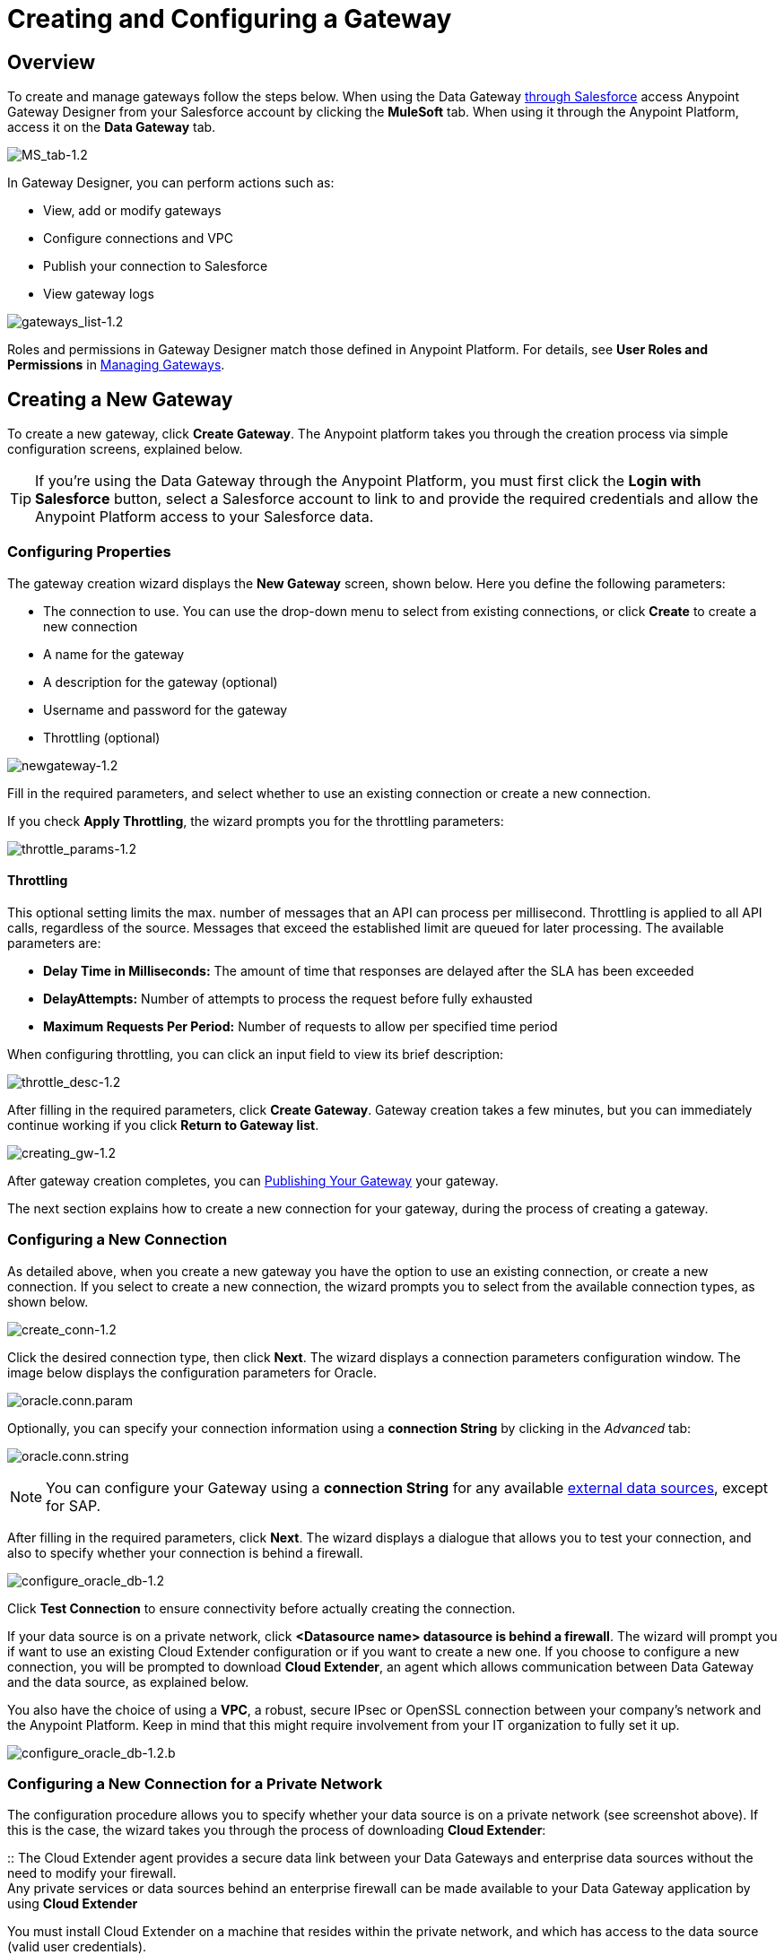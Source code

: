 = Creating and Configuring a Gateway
:keywords: data gateway, salesforce, sap, oracle

== Overview

To create and manage gateways follow the steps below. When using the Data Gateway link:/anypoint-data-gateway/installing-anypoint-data-gateway[through Salesforce] access Anypoint Gateway Designer from your Salesforce account by clicking the *MuleSoft* tab. When using it through the Anypoint Platform, access it on the *Data Gateway* tab.

image:MS_tab-1.2.png[MS_tab-1.2]

In Gateway Designer, you can perform actions such as:

* View, add or modify gateways
* Configure connections and VPC
* Publish your connection to Salesforce
* View gateway logs

image:gateways_list-1.2.png[gateways_list-1.2]

Roles and permissions in Gateway Designer match those defined in Anypoint Platform. For details, see *User Roles and Permissions* in link:/anypoint-data-gateway/managing-gateways[Managing Gateways].

== Creating a New Gateway

To create a new gateway, click *Create Gateway*. The Anypoint platform takes you through the creation process via simple configuration screens, explained below.

[TIP]
If you're using the Data Gateway through the Anypoint Platform, you must first click the *Login with Salesforce* button, select a Salesforce account to link to and provide the required credentials and allow the Anypoint Platform access to your Salesforce data.

=== Configuring Properties

The gateway creation wizard displays the *New Gateway* screen, shown below. Here you define the following parameters:

* The connection to use. You can use the drop-down menu to select from existing connections, or click *Create* to create a new connection
* A name for the gateway
* A description for the gateway (optional)
* Username and password for the gateway
* Throttling (optional)

image:newgateway-1.2.png[newgateway-1.2]

Fill in the required parameters, and select whether to use an existing connection or create a new connection.

If you check *Apply Throttling*, the wizard prompts you for the throttling parameters:

image:throttle_params-1.2.png[throttle_params-1.2]

==== Throttling

This optional setting limits the max. number of messages that an API can process per millisecond. Throttling is applied to all API calls, regardless of the source. Messages that exceed the established limit are queued for later processing. The available parameters are:

* *Delay Time in Milliseconds:* The amount of time that responses are delayed after the SLA has been exceeded
* *DelayAttempts:* Number of attempts to process the request before fully exhausted
* *Maximum Requests Per Period:* Number of requests to allow per specified time period

When configuring throttling, you can click an input field to view its brief description:

image:throttle_desc-1.2.png[throttle_desc-1.2]

After filling in the required parameters, click *Create Gateway*. Gateway creation takes a few minutes, but you can immediately continue working if you click *Return to Gateway list*.

image:creating_gw-1.2.png[creating_gw-1.2]

After gateway creation completes, you can <<Publishing Your Gateway>> your gateway.

The next section explains how to create a new connection for your gateway, during the process of creating a gateway.

=== Configuring a New Connection

As detailed above, when you create a new gateway you have the option to use an existing connection, or create a new connection. If you select to create a new connection, the wizard prompts you to select from the available connection types, as shown below.

image:create_conn-1.2.png[create_conn-1.2]

Click the desired connection type, then click *Next*. The wizard displays a connection parameters configuration window. The image below displays the configuration parameters for Oracle.

image:oracle.conn.param.png[oracle.conn.param]

Optionally, you can specify your connection information using a *connection String* by clicking in the _Advanced_ tab:

image:oracle.conn.string.png[oracle.conn.string]

[NOTE]
You can configure your Gateway using a *connection String* for any available link:/anypoint-data-gateway/index#supported-external-data-sources[external data sources], except for SAP.

After filling in the required parameters, click *Next*. The wizard displays a dialogue that allows you to test your connection, and also to specify whether your connection is behind a firewall.

image:configure_oracle_db-1.2.png[configure_oracle_db-1.2]

Click *Test Connection* to ensure connectivity before actually creating the connection.

If your data source is on a private network, click **<Datasource name> datasource is behind a firewall**.
The wizard will prompt you if want to use an existing Cloud Extender configuration or if you want to create a new one.
If you choose to configure a new connection, you will be prompted to download *Cloud Extender*, an agent which allows communication between Data Gateway and the data source, as explained below.

You also have the choice of using a *VPC*, a robust, secure IPsec or OpenSSL connection between your company's network and the Anypoint Platform. Keep in mind that this might require involvement from your IT organization to fully set it up.

image:configure_oracle_db-1.2.b.png[configure_oracle_db-1.2.b]

=== Configuring a New Connection for a Private Network

The configuration procedure allows you to specify whether your data source is on a private network (see screenshot above). If this is the case, the wizard takes you through the process of downloading *Cloud Extender*:

[[cloudextender]]
:: The Cloud Extender agent provides a secure data link between your Data Gateways and enterprise data sources without the need to modify your firewall. +
Any private services or data sources behind an enterprise firewall can be made available to your Data Gateway application by using  *Cloud Extender*

You must install Cloud Extender on a machine that resides within the private network, and which has access to the data source (valid user credentials).

You can download and install Cloud Extender during the process for configuring a new gateway, as described below.

==== Downloading Cloud Extender

When creating a new connection, you are prompted to select the connection type (for example SAP, Oracle, etc. as described above). When you select the connection type, the wizard displays the initial configuration window for your connection (see above). After filling in the parameters required in this window, the wizard allows you to select whether your data source is on a private network.

In the example below, you are configuring a connection to an Oracle data source. To specify that the MySQL server resides on a private network, click *MySQL datasource is behind a firewall*. The wizard  prompts you to complete several steps, as shown in the image below.

image:conf_privnet-1.2.png[conf_privnet-1.2]

. Select a name for your new configuration
. Use the drop-down menu to download the version of Cloud Extender appropriate for your operating system. Cloud Extender is available for Windows, OS X and Linux.
. Install Cloud Extender on your target machine. (For details, see <<Installing Cloud Extender on Your Local Machine>>.)
. The Cloud Extender installer prompts you for an authorization code. Enter the code provided by the wizard (in the image above, `5mFRE`).
. Cloud Extender automatically tests the connection to the gateway, and displays a message with the result.
+
image:test_conn_succ-1.2.png[test_conn_succ-1.2]
+
. In your Web browser, complete the wizard for the new configuration.

At this point, Cloud Extender should be running on your local machine, enabling connections to the data source.

==== Installing Cloud Extender on Your Local Machine

As described in the previous section, you download Cloud Extender during the process of configuring a new connection for a private network. This section contains installation details.

===== Cloud Extender Description

Cloud Extender is an agent that opens a connection to Data Gateway, which Data Gateway can use for subsequent communications. Cloud Extender relays data between Data Gateway and the data source within the private network. Cloud Extender needs access to the data source, that is, network connectivity and valid user credentials. The advantage of Cloud Extender is that it eliminates the need to open ports in your firewall.

Cloud Extender tunnels socket connections via SSH over HTTP, it can even handle connections that run over a proxy. It configures itself automatically — all you have to do is run it.

===== Supported Operating Systems

Cloud Extender is available for:

* Windows (7 and above)
* OS X (10.x and above)
* GNU/Linux

===== Installation Requisites

For Windows:

* Microsoft Windows 7 or later
* JAVA_HOME environment variable set to JRE/JDK home

For OS X:

* Mac OS X 10.x or later
* JAVA_HOME environment variable set to JRE/JDK home

For Linux

* JAVA_HOME environment variable set to JRE/JDK home

In all cases, to install and run the agent you need Java 7.x or later installed.

===== Installing Cloud Extender (Windows and Mac)

Install Cloud Extender according to the normal procedure installing software on your operating system. Once installed, run the application.

===== Installing Cloud Extender (Ubuntu)

To Install Cloud Extender in Red Hat use the following command 'sudo dpkg -i mule-cloud-extender_1.0.0_all.deb' and finally 'mule-cloud-extender' to run it.

===== Installing Cloud Extender (RedHat)

To Install Cloud Extender in RedHat use the following command: 'sudo rpm -ivh mule-cloud-extender-1.0.0-1.noarch.rpm' and finally 'mule-cloud-extender' to run it.

===== Running Cloud Extender

The first time it runs, Cloud Extender requests the authorization code provided by the wizard during the gateway configuration process (see above).

Enter the authorization code you were given, then click *OK*.

image:cloudext_auth_code-1.2.png[cloudext_auth_code-1.2]

If the agent can't reach the server, a new window is displayed asking if the agent is behind a proxy, and then asking for the proxy details.

image:cloud-externder-proxy1.png[proxy question]

image:cloud-externder-proxy2.png[proxy question]

Once the proxy is configured, the connection is retested and if it works this time around, the wizard will close on its own. This wizard only runs the first time the Cloud Extender is executed.


===== Removing Cloud Extender (Mac and Windows)

You remove Cloud Extender like any other piece of software on your machine. You can also remove the Cloud Extender _connection_ from Data Gateway itself, without the need to remove Cloud Extender from the machine where it is installed. If you do this, Data Gateway ceases to accept connections from the Cloud Extender instance installed on the machine listed in the connection. Communication with the data source on that network become lost.

For details on removing a Cloud Extender connection, see the *Cloud Extender* section in link:/anypoint-data-gateway/managing-gateways[Managing Gateways].

===== Removing Cloud Extender (Ubuntu)

To remove Cloud Extender from Ubuntu, you must run the following command: 'sudo apt-get remove mule-cloud-extender'

===== Removing Cloud Extender (RedHat)

To remove Cloud Extender from RedHat, you must run the following command: 'sudo rpm -e mule-cloud-extender'

=== Configuring a New Connection for SAP

There are a few requirements for connecting Data Gateway to SAP; these are described below.

==== SAP Libraries

When configuring a new SAP connection, you need to have the SAP library files available on your local machine. The connection configuration window prompts you to upload the libraries necessary for a SAP connection:

* SAP IDoc JCo Library (sapidoc-x.jar)
* SAP JCo Library (sapjco-x.jar)
* SAP JCo Native Library (libsapjco-x.jar)

Download these SAP libraries from the official SAP link:https://websmp109.sap-ag.de/public/connectors[download site]. You need a SAP user ID to download.

For more information on SAP libraries, refer to  link:http://help.sap.com/saphelp_nwpi711/helpdata/en/48/70792c872c1b5ae10000000a42189c/content.htm?frameset=/en/48/707c54872c1b5ae10000000a42189c/frameset.htm&current_toc=/en/b4/3f9e64bff38c4f9a19635f57eb4248/plain.htm&node_id=444&show_children=false[SAP Java Connector] in the SAP help site.

==== Required Function Module Z_AW_RFC_READ_TABLE

In order to deploy a gateway to an environment, function module `Z_AW_RFC_READ_TABLE` used by Data Gateway must exist in the SAP instance. If the module is present in the SAP instance, then no action is necessary.

Depending on the specific version of SAP, the function module may be called `/BODS/RFC_READ_TABLE` or `/SAPDS/RFC_READ_TABLE`. If the SAP instance contains one of these two modules, copy it into a new module named `Z_AW_RFC_READ_TABLE`.

If the SAP instance does not contain any of the above-listed function modules, then you must create function module `Z_AW_RFC_READ_TABLE`. Depending on the SAP solution and/or release, it may possible to install the module in accordance with SAP Note 1752954. If this SAP note is not applicable for your specific SAP solution and/or release, then you must implement the function module from the provided SAP transport (see files `D900237.EH6` and `K900237.EH6`). See SAP Note 1802544 for a reference on how to deploy the SAP transport. If it is not possible to import the transport into the SAP instance, then create the function module manually from the provided source code (see file `Z_AW_RFC_READ_TABLE.abap`).

Note that in all cases the `Z_AW_RFC_READ_TABLE` module must be available on all SAP instances which can be accessed by Data Gateway.

The RFC transport is link:_attachments/SAP_transport2.zip[available for download].

== Publishing Your Gateway

Once you've created your gateway, it appears on the list in the *Gateways* page. To publish it to Salesforce, you can either click the *Salesforce* tab on the left menu, or click the *Edit* button for the gateway, then select *Publish*.

image:publish-1.2.png[publish-1.2]

You will be directed to the Salesforce settings page. Here you can publish all of your gateways to a single Salesforce `lightning connect` connection, exposed together through a single endpoint. To do so, do the following:

. Check *Publish to Salesforce*
+
image:publish_gateway1.png[publish 1]

. Check which Gateways you want to publish to your endpoint on the *Published Gateways* menu

+
image:publish_gateway2.png[publish 2]
. Click *Save*


At this point, you have set up, created and published your gateway, and are ready to populate it with objects. To do this, you also use the *Edit* menu, which also allows you to stop, delete or modify a gateway. For details on these operations, see link:/anypoint-data-gateway/managing-gateways[Managing Gateways].

[NOTE]
====
In previous versions of the Data Gateway, each Gateway was mapped to a lightning connect connection. Now, all of your Gateways are channeled to a single lightning connect connection, exposed through the endpoint you see in this screen.

If you enter the settings of any individual gateway – by clicking *Edit* -> *Settings* – you will see a different endpoint that exposes it. This endpoint is not valid for Salesforce connections, but still useful for connecting to other things.
====


== See Also

* Learn about defining connections and parameters, viewing and modifying existing gateways in link:/anypoint-data-gateway/managing-gateways[Managing Gateways].
